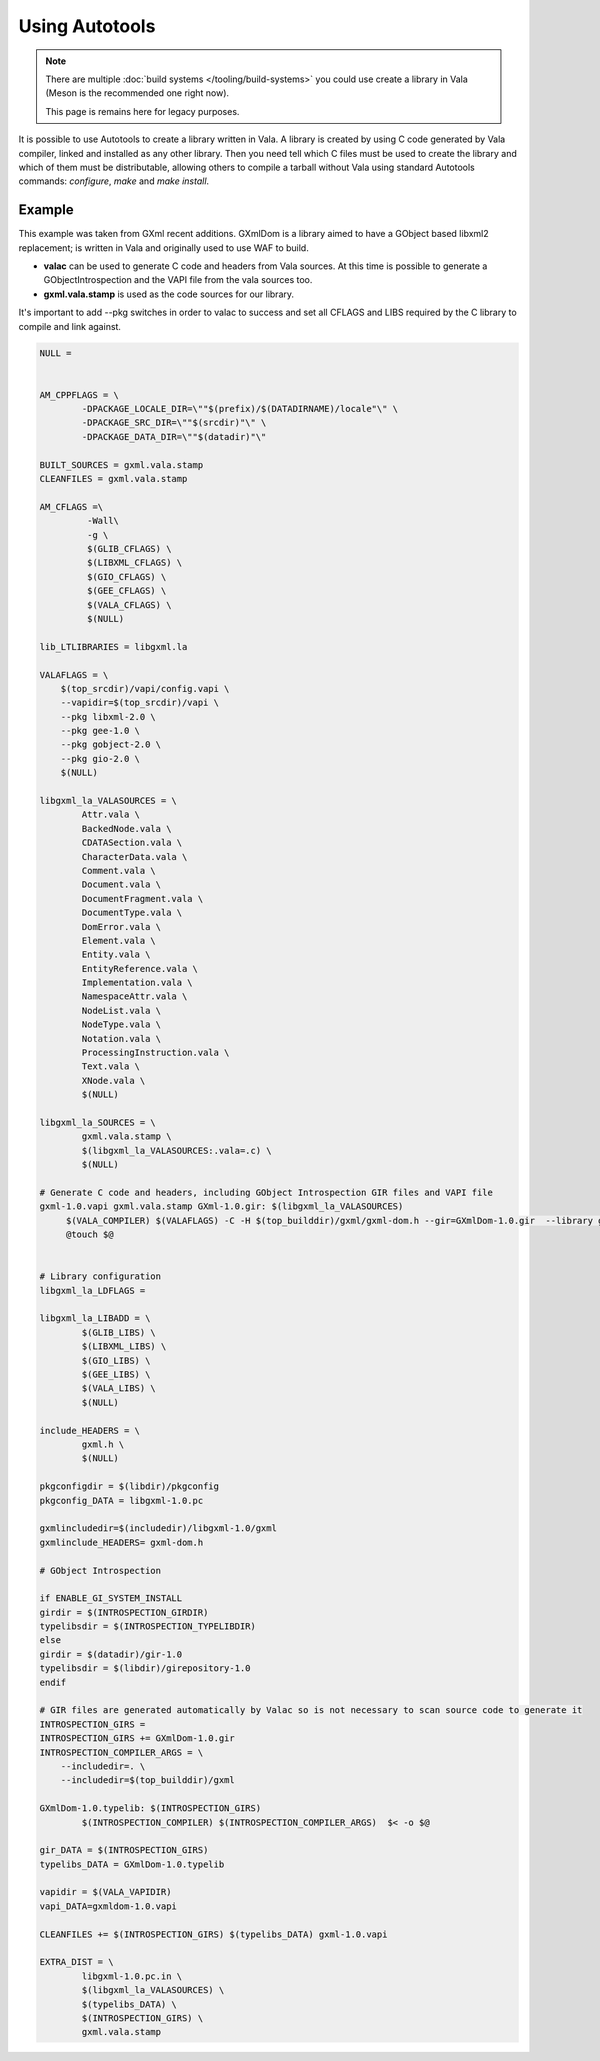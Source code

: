 Using Autotools
---------------

.. note::

   There are multiple :doc:`build systems </tooling/build-systems>` you could use create a library in Vala
   (Meson is the recommended one right now).

   This page is remains here for legacy purposes.

It is possible to use Autotools to create a library written in Vala. A library is created by using C code generated by Vala compiler, linked and installed as any other library. Then you need tell which C files must be used to create the library and which of them must be distributable, allowing others to compile a tarball without Vala using standard Autotools commands: *configure*, *make* and *make install*.

Example
~~~~~~~

This example was taken from GXml recent additions. GXmlDom is a library aimed to have a GObject based libxml2 replacement; is written in Vala and originally used to use WAF to build.

* **valac** can be used to generate C code and headers from Vala sources. At this time is possible to generate a GObjectIntrospection and the VAPI file from the vala sources too.
* **gxml.vala.stamp** is used as the code sources for our library.

It's important to add --pkg switches in order to valac to success and set all CFLAGS and LIBS required by the C library to compile and link against.

.. code-block:: shell

   NULL =


   AM_CPPFLAGS = \
           -DPACKAGE_LOCALE_DIR=\""$(prefix)/$(DATADIRNAME)/locale"\" \
           -DPACKAGE_SRC_DIR=\""$(srcdir)"\" \
           -DPACKAGE_DATA_DIR=\""$(datadir)"\"

   BUILT_SOURCES = gxml.vala.stamp
   CLEANFILES = gxml.vala.stamp

   AM_CFLAGS =\
            -Wall\
            -g \
            $(GLIB_CFLAGS) \
            $(LIBXML_CFLAGS) \
            $(GIO_CFLAGS) \
            $(GEE_CFLAGS) \
            $(VALA_CFLAGS) \
            $(NULL)

   lib_LTLIBRARIES = libgxml.la

   VALAFLAGS = \
       $(top_srcdir)/vapi/config.vapi \
       --vapidir=$(top_srcdir)/vapi \
       --pkg libxml-2.0 \
       --pkg gee-1.0 \
       --pkg gobject-2.0 \
       --pkg gio-2.0 \
       $(NULL)

   libgxml_la_VALASOURCES = \
           Attr.vala \
           BackedNode.vala \
           CDATASection.vala \
           CharacterData.vala \
           Comment.vala \
           Document.vala \
           DocumentFragment.vala \
           DocumentType.vala \
           DomError.vala \
           Element.vala \
           Entity.vala \
           EntityReference.vala \
           Implementation.vala \
           NamespaceAttr.vala \
           NodeList.vala \
           NodeType.vala \
           Notation.vala \
           ProcessingInstruction.vala \
           Text.vala \
           XNode.vala \
           $(NULL)

   libgxml_la_SOURCES = \
           gxml.vala.stamp \
           $(libgxml_la_VALASOURCES:.vala=.c) \
           $(NULL)

   # Generate C code and headers, including GObject Introspection GIR files and VAPI file
   gxml-1.0.vapi gxml.vala.stamp GXml-1.0.gir: $(libgxml_la_VALASOURCES)
        $(VALA_COMPILER) $(VALAFLAGS) -C -H $(top_builddir)/gxml/gxml-dom.h --gir=GXmlDom-1.0.gir  --library gxmldom-1.0 $^
        @touch $@


   # Library configuration
   libgxml_la_LDFLAGS =

   libgxml_la_LIBADD = \
           $(GLIB_LIBS) \
           $(LIBXML_LIBS) \
           $(GIO_LIBS) \
           $(GEE_LIBS) \
           $(VALA_LIBS) \
           $(NULL)

   include_HEADERS = \
           gxml.h \
           $(NULL)

   pkgconfigdir = $(libdir)/pkgconfig
   pkgconfig_DATA = libgxml-1.0.pc

   gxmlincludedir=$(includedir)/libgxml-1.0/gxml
   gxmlinclude_HEADERS= gxml-dom.h

   # GObject Introspection

   if ENABLE_GI_SYSTEM_INSTALL
   girdir = $(INTROSPECTION_GIRDIR)
   typelibsdir = $(INTROSPECTION_TYPELIBDIR)
   else
   girdir = $(datadir)/gir-1.0
   typelibsdir = $(libdir)/girepository-1.0
   endif

   # GIR files are generated automatically by Valac so is not necessary to scan source code to generate it
   INTROSPECTION_GIRS =
   INTROSPECTION_GIRS += GXmlDom-1.0.gir
   INTROSPECTION_COMPILER_ARGS = \
       --includedir=. \
       --includedir=$(top_builddir)/gxml

   GXmlDom-1.0.typelib: $(INTROSPECTION_GIRS)
           $(INTROSPECTION_COMPILER) $(INTROSPECTION_COMPILER_ARGS)  $< -o $@

   gir_DATA = $(INTROSPECTION_GIRS)
   typelibs_DATA = GXmlDom-1.0.typelib

   vapidir = $(VALA_VAPIDIR)
   vapi_DATA=gxmldom-1.0.vapi

   CLEANFILES += $(INTROSPECTION_GIRS) $(typelibs_DATA) gxml-1.0.vapi

   EXTRA_DIST = \
           libgxml-1.0.pc.in \
           $(libgxml_la_VALASOURCES) \
           $(typelibs_DATA) \
           $(INTROSPECTION_GIRS) \
           gxml.vala.stamp
